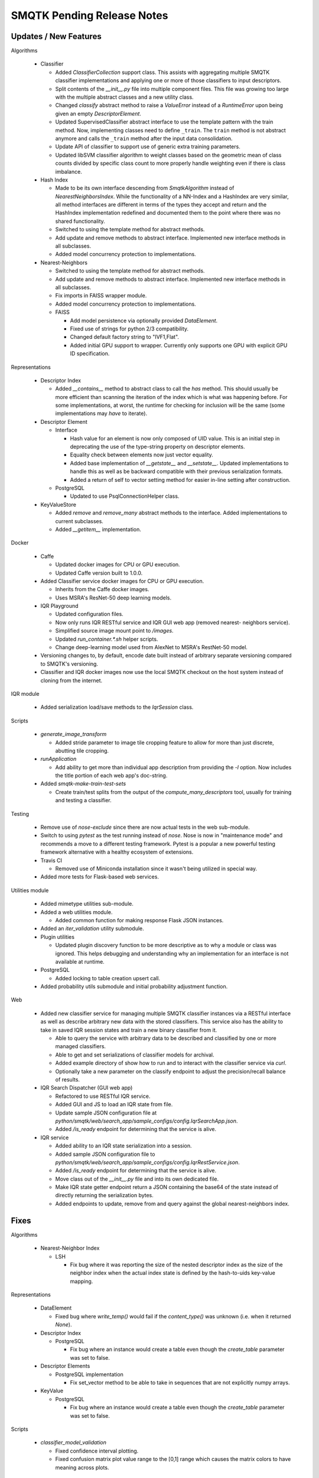 SMQTK Pending Release Notes
===========================


Updates / New Features
----------------------

Algorithms

  - Classifier

    - Added `ClassifierCollection` support class. This assists with aggregating
      multiple SMQTK classifier implementations and applying one or more of
      those classifiers to input descriptors.

    - Split contents of the `__init__.py` file into multiple component files.
      This file was growing too large with the multiple abstract classes and a
      new utility class.

    - Changed `classify` abstract method to raise a `ValueError` instead of a
      `RuntimeError` upon being given an empty `DescriptorElement`.

    - Updated SupervisedClassifier abstract interface to use the template pattern
      with the train method. Now, implementing classes need to define
      ``_train``. The ``train`` method is not abstract anymore and calls the
      ``_train`` method after the input data consolidation.

    - Update API of classifier to support use of generic extra training parameters.

    - Updated libSVM classifier algorithm to weight classes based on the geometric
      mean of class counts divided by specific class count to more properly handle
      weighting even if there is class imbalance.

  - Hash Index

    - Made to be its own interface descending from `SmqtkAlgorithm` instead of
      `NearestNeighborsIndex`. While the functionality of a NN-Index and a
      HashIndex are very similar, all method interfaces are different in terms
      of the types they accept and return and the HashIndex implementation
      redefined and documented them to the point where there was no shared
      functionality.

    - Switched to using the template method for abstract methods.

    - Add update and remove methods to abstract interface. Implemented new
      interface methods in all subclasses.

    - Added model concurrency protection to implementations.

  - Nearest-Neighbors

    - Switched to using the template method for abstract methods.

    - Add update and remove methods to abstract interface. Implemented new
      interface methods in all subclasses.

    - Fix imports in FAISS wrapper module.

    - Added model concurrency protection to implementations.

    - FAISS

      - Add model persistence via optionally provided `DataElement`.

      - Fixed use of strings for python 2/3 compatibility.

      - Changed default factory string to "IVF1,Flat".

      - Added initial GPU support to wrapper. Currently only supports one GPU
        with explicit GPU ID specification.

Representations

  - Descriptor Index

    - Added `__contains__` method to abstract class to call the `has` method.
      This should usually be more efficient than scanning the iteration of the
      index which is what was happening before. For some implementations, at
      worst, the runtime for checking for inclusion will be the same (some
      implementations may *have* to iterate).

  - Descriptor Element

    - Interface

      - Hash value for an element is now only composed of UID value. This is an
        initial step in deprecating the use of the type-string property on
        descriptor elements.

      - Equality check between elements now just vector equality.

      - Added base implementation of `__getstate__` and `__setstate__`. Updated
        implementations to handle this as well as be backward compatible with
        their previous serialization formats.

      - Added a return of self to vector setting method for easier in-line
        setting after construction.

    - PostgreSQL

      - Updated to use PsqlConnectionHelper class.

  - KeyValueStore

    - Added `remove` and `remove_many` abstract methods to the interface. Added
      implementations to current subclasses.

    - Added `__getitem__` implementation.

Docker

  - Caffe

    - Updated docker images for CPU or GPU execution.

    - Updated Caffe version built to 1.0.0.

  - Added Classifier service docker images for CPU or GPU execution.

    - Inherits from the Caffe docker images.

    - Uses MSRA's ResNet-50 deep learning models.

  - IQR Playground

    - Updated configuration files.

    - Now only runs IQR RESTful service and IQR GUI web app (removed nearest-
      neighbors service).

    - Simplified source image mount point to `/images`.

    - Updated `run_container.*.sh` helper scripts.

    - Change deep-learning model used from AlexNet to MSRA's RestNet-50 model.

  - Versioning changes to, by default, encode date built instead of arbitrary
    separate versioning compared to SMQTK's versioning.

  - Classifier and IQR docker images now use the local SMQTK checkout on the host
    system instead of cloning from the internet.

IQR module

  - Added serialization load/save methods to the `IqrSession` class.

Scripts

  - `generate_image_transform`

    - Added stride parameter to image tile cropping feature to allow for more
      than just discrete, abutting tile cropping.

  - `runApplication`

    - Add ability to get more than individual app description from providing
      the `-l` option. Now includes the title portion of each web app's
      doc-string.

  - Added `smqtk-make-train-test-sets`

    - Create train/test splits from the output of the
      `compute_many_descriptors` tool, usually for training and testing a
      classifier.

Testing

  - Remove use of `nose-exclude` since there are now actual tests in the web
    sub-module.

  - Switch to using `pytest` as the test running instead of `nose`. Nose is
    now in "maintenance mode" and recommends a move to a different testing
    framework. Pytest is a popular a new powerful testing framework
    alternative with a healthy ecosystem of extensions.

  - Travis CI

    - Removed use of Miniconda installation since it wasn't being utilized in
      special way.

  - Added more tests for Flask-based web services.

Utilities module

  - Added mimetype utilities sub-module.

  - Added a web utilities module.

    - Added common function for making response Flask JSON instances.

  - Added an `iter_validation` utility submodule.

  - Plugin utilities

    - Updated plugin discovery function to be more descriptive as to why a
      module or class was ignored. This helps debugging and understanding why
      an implementation for an interface is not available at runtime.

  - PostgreSQL

    - Added locking to table creation upsert call.

  - Added probability utils submodule and initial probability adjustment function.

Web

  - Added new classifier service for managing multiple SMQTK classifier
    instances via a RESTful interface as well as describe arbitrary new data
    with the stored classifiers. This service also has the ability to take in
    saved IQR session states and train a new binary classifier from it.

    - Able to query the service with arbitrary data to be described and
      classified by one or more managed classifiers.

    - Able to get and set serializations of classifier models for archival.

    - Added example directory of show how to run and to interact with the
      classifier service via `curl`.

    - Optionally take a new parameter on the classify endpoint to adjust the
      precision/recall balance of results.

  - IQR Search Dispatcher (GUI web app)

    - Refactored to use RESTful IQR service.

    - Added GUI and JS to load an IQR state from file.

    - Update sample JSON configuration file at
      `python/smqtk/web/search_app/sample_configs/config.IqrSearchApp.json`.

    - Added `/is_ready` endpoint for determining that the service is alive.

  - IQR service

    - Added ability to an IQR state serialization into a session.

    - Added sample JSON configuration file to
      `python/smqtk/web/search_app/sample_configs/config.IqrRestService.json`.

    - Added `/is_ready` endpoint for determining that the service is alive.

    - Move class out of the `__init__.py` file and into its own dedicated file.

    - Make IQR state getter endpoint return a JSON containing the base64 of the
      state instead of directly returning the serialization bytes.

    - Added endpoints to update, remove from and query against the global
      nearest-neighbors index.

Fixes
-----

Algorithms

  - Nearest-Neighbor Index

    - LSH

      - Fix bug where it was reporting the size of the nested descriptor index
        as the size of the neighbor index when the actual index state is
        defined by the hash-to-uids key-value mapping.

Representations

  - DataElement

    - Fixed bug where `write_temp()` would fail if the `content_type()`
      was unknown (i.e. when it returned `None`).

  - Descriptor Index

    - PostgreSQL

      - Fix bug where an instance would create a table even though the
        `create_table` parameter was set to false.

  - Descriptor Elements

    - PostgreSQL implementation

      - Fix set_vector method to be able to take in sequences that are not
        explicitly numpy arrays.

  - KeyValue

    - PostgreSQL

      - Fix bug where an instance would create a table even though the
        `create_table` parameter was set to false.

Scripts

  - `classifier_model_validation`

    - Fixed confidence interval plotting.

    - Fixed confusion matrix plot value range to the [0,1] range which causes
      the matrix colors to have meaning across plots.

Setup.py

  - Add `smqtk-` to some scripts with camel-case names in order to cause them
    to be successfully removed upon uninstallation of the SMQTK package.

Tests

- Fixed ambiguous ordering check in libsvm-hik implementation of
  RelevancyIndex algorithm.

Web

  - IQR Search Dispatcher (GUI web app)

    - Fix use of `StringIO` to using `BytesIO`.

    - Protect against potential deadlock issues by wrapping intermediate code
      with try/finally clauses.

    - Fixed off-by-one bug in javascript `DataView` construction.

  - IQR Service

    - Gracefully handle no-positive-descriptors error on working index
      initialization.

    - Fix use of `StringIO` to using `BytesIO`.
